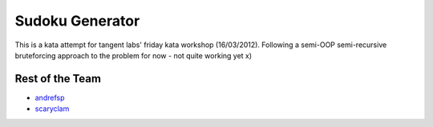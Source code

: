 Sudoku Generator
================

This is a kata attempt for tangent labs' friday kata workshop (16/03/2012).
Following a semi-OOP semi-recursive bruteforcing approach to the problem for now - not quite working yet x)

Rest of the Team
-----------------
* `andrefsp <https://github.com/andrefsp/>`_
* `scaryclam <https://github.com/scaryclam/>`_

